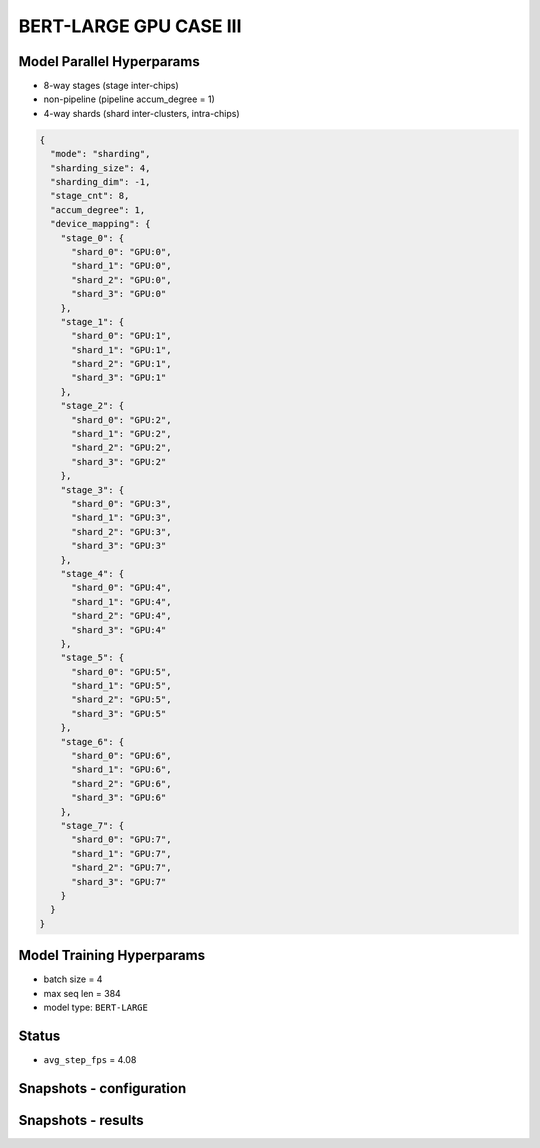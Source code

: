 BERT-LARGE GPU CASE III
=======================

Model Parallel Hyperparams
--------------------------

- 8-way stages (stage inter-chips)
- non-pipeline (pipeline accum_degree = 1)
- 4-way shards (shard inter-clusters, intra-chips)

.. code-block:: json

    {
      "mode": "sharding",
      "sharding_size": 4,
      "sharding_dim": -1,
      "stage_cnt": 8,
      "accum_degree": 1,
      "device_mapping": {
        "stage_0": {
          "shard_0": "GPU:0",
          "shard_1": "GPU:0",
          "shard_2": "GPU:0",
          "shard_3": "GPU:0"
        },
        "stage_1": {
          "shard_0": "GPU:1",
          "shard_1": "GPU:1",
          "shard_2": "GPU:1",
          "shard_3": "GPU:1"
        },
        "stage_2": {
          "shard_0": "GPU:2",
          "shard_1": "GPU:2",
          "shard_2": "GPU:2",
          "shard_3": "GPU:2"
        },
        "stage_3": {
          "shard_0": "GPU:3",
          "shard_1": "GPU:3",
          "shard_2": "GPU:3",
          "shard_3": "GPU:3"
        },
        "stage_4": {
          "shard_0": "GPU:4",
          "shard_1": "GPU:4",
          "shard_2": "GPU:4",
          "shard_3": "GPU:4"
        },
        "stage_5": {
          "shard_0": "GPU:5",
          "shard_1": "GPU:5",
          "shard_2": "GPU:5",
          "shard_3": "GPU:5"
        },
        "stage_6": {
          "shard_0": "GPU:6",
          "shard_1": "GPU:6",
          "shard_2": "GPU:6",
          "shard_3": "GPU:6"
        },
        "stage_7": {
          "shard_0": "GPU:7",
          "shard_1": "GPU:7",
          "shard_2": "GPU:7",
          "shard_3": "GPU:7"
        }
      }
    }

Model Training Hyperparams
--------------------------

- batch size = 4
- max seq len = 384
- model type: ``BERT-LARGE``

Status
------

- ``avg_step_fps`` = 4.08

Snapshots - configuration
-------------------------

.. image:: figures/8x4bs4_config_gpu.JPG
  :width: 400
  :alt: model parallel hyper-parameter configuration

Snapshots - results 
-------------------
.. image:: figures/8x4bs4_gpu.JPG
  :width: 1000
  :alt: running result
